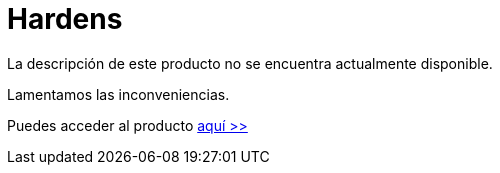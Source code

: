 :slug: productos/hardens/
:description: El propósito de esta página es presentar los productos ofrecidos por FLUID. FLUIDHardens es una gran recopilación de artículos desarrollados por nuestro equipo de profesionales relacionados a la seguridad informática, buenas prácticas de programación y ethical hacking.
:keywords: FLUID, Productos, FLUIDHardens, Información, Seguridad, Ethical Hacking.
:category: productos
:translate: products/hardens/

= Hardens

La descripción de este producto no se encuentra actualmente disponible.

Lamentamos las inconveniencias.

Puedes acceder al producto [button]#link:../../hardens/[aquí >>]#

